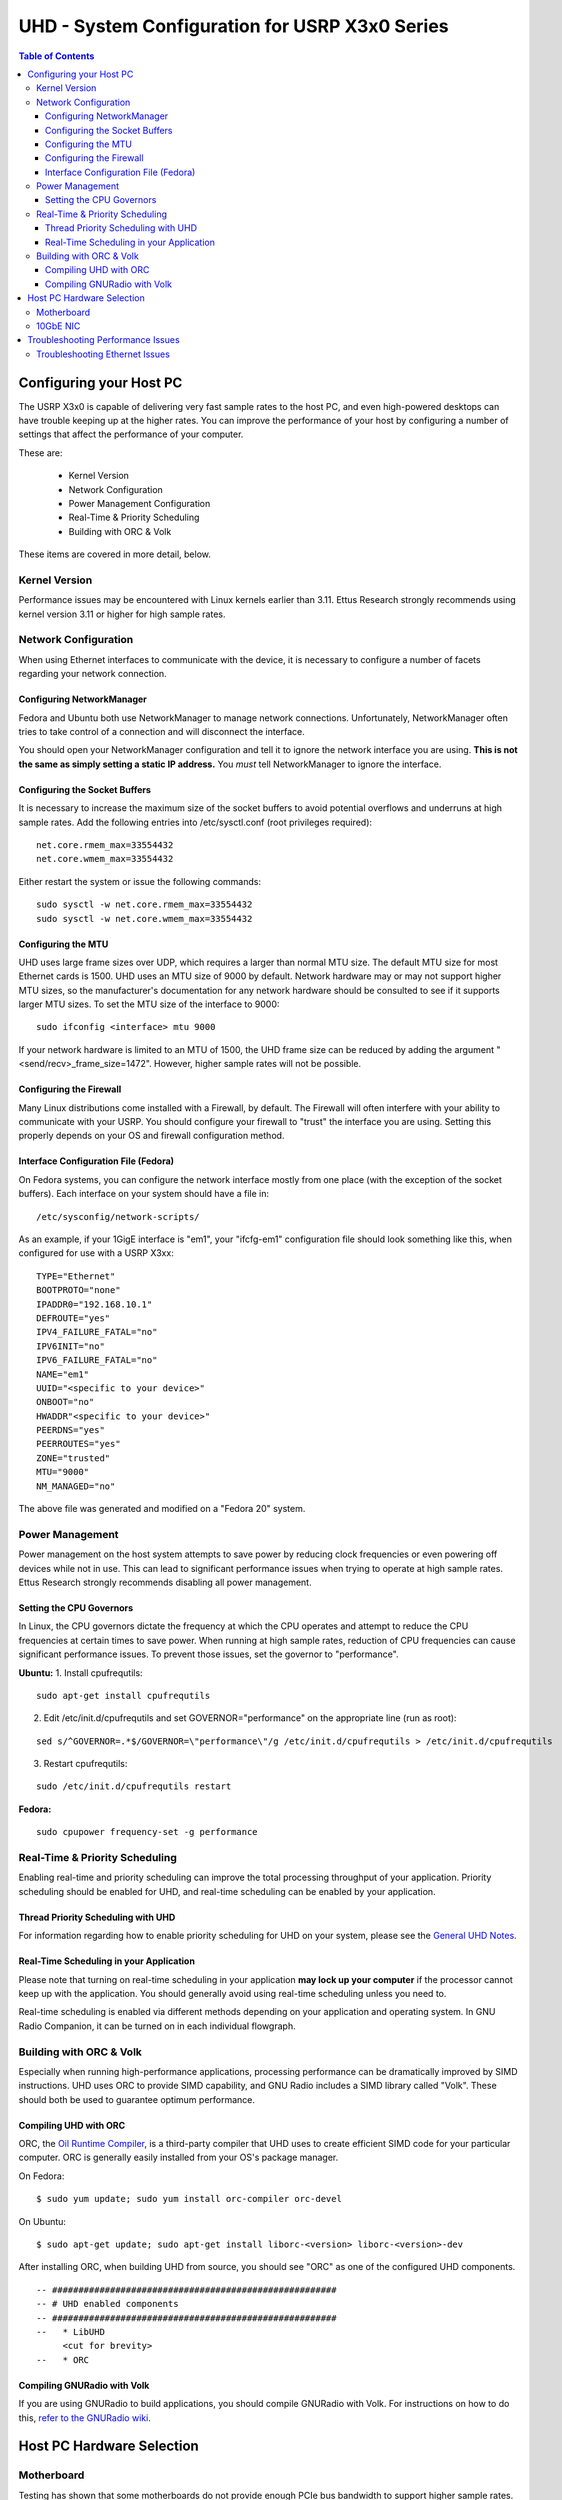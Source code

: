 ========================================================================
UHD - System Configuration for USRP X3x0 Series
========================================================================

.. contents:: Table of Contents

------------------------------------------------------------------------
Configuring your Host PC
------------------------------------------------------------------------

The USRP X3x0 is capable of delivering very fast sample rates to the host PC,
and even high-powered desktops can have trouble keeping up at the higher rates.
You can improve the performance of your host by configuring a number of
settings that affect the performance of your computer.

These are:

 * Kernel Version
 * Network Configuration
 * Power Management Configuration
 * Real-Time & Priority Scheduling
 * Building with ORC & Volk

These items are covered in more detail, below.

^^^^^^^^^^^^^^^^^^^^^^^^^^^^^^^^^^^^
Kernel Version
^^^^^^^^^^^^^^^^^^^^^^^^^^^^^^^^^^^^
Performance issues may be encountered with Linux kernels earlier than 3.11.
Ettus Research strongly recommends using kernel version 3.11 or higher for high
sample rates.

^^^^^^^^^^^^^^^^^^^^^^^^^^^^^^^^^^^^
Network Configuration
^^^^^^^^^^^^^^^^^^^^^^^^^^^^^^^^^^^^
When using Ethernet interfaces to communicate with the device, it is necessary
to configure a number of facets regarding your network connection.

Configuring NetworkManager
-------------------------------------
Fedora and Ubuntu both use NetworkManager to manage network connections.
Unfortunately, NetworkManager often tries to take control of a connection and
will disconnect the interface.

You should open your NetworkManager configuration and tell it to ignore the
network interface you are using. **This is not the same as simply setting
a static IP address.** You *must* tell NetworkManager to ignore the interface.

Configuring the Socket Buffers
-------------------------------------
It is necessary to increase the maximum size of the socket buffers to avoid
potential overflows and underruns at high sample rates.  Add the following
entries into /etc/sysctl.conf (root privileges required):

::

    net.core.rmem_max=33554432
    net.core.wmem_max=33554432

Either restart the system or issue the following commands:

::

    sudo sysctl -w net.core.rmem_max=33554432
    sudo sysctl -w net.core.wmem_max=33554432


Configuring the MTU
-------------------------------------
UHD uses large frame sizes over UDP, which requires a larger than normal MTU
size.  The default MTU size for most Ethernet cards is 1500.  UHD uses an MTU
size of 9000 by default.  Network hardware may or may not support higher MTU
sizes, so the manufacturer's documentation for any network hardware should be
consulted to see if it supports larger MTU sizes.  To set the MTU size of the
interface to 9000:

::

    sudo ifconfig <interface> mtu 9000

If your network hardware is limited to an MTU of 1500, the UHD frame size can
be reduced by adding the argument "<send/recv>_frame_size=1472".  However,
higher sample rates will not be possible.

Configuring the Firewall
-------------------------------------
Many Linux distributions come installed with a Firewall, by default. The
Firewall will often interfere with your ability to communicate with your USRP.
You should configure your firewall to "trust" the interface you are using.
Setting this properly depends on your OS and firewall configuration method.

Interface Configuration File (Fedora)
-------------------------------------
On Fedora systems, you can configure the network interface mostly from one
place (with the exception of the socket buffers). Each interface on your system
should have a file in:

::

    /etc/sysconfig/network-scripts/

As an example, if your 1GigE interface is "em1", your "ifcfg-em1" configuration
file should look something like this, when configured for use with a USRP X3xx:

::

    TYPE="Ethernet"
    BOOTPROTO="none"
    IPADDR0="192.168.10.1"
    DEFROUTE="yes"
    IPV4_FAILURE_FATAL="no"
    IPV6INIT="no"
    IPV6_FAILURE_FATAL="no"
    NAME="em1"
    UUID="<specific to your device>"
    ONBOOT="no"
    HWADDR"<specific to your device>"
    PEERDNS="yes"
    PEERROUTES="yes"
    ZONE="trusted"
    MTU="9000"
    NM_MANAGED="no"

The above file was generated and modified on a "Fedora 20" system.

^^^^^^^^^^^^^^^^^^^^^^^^^^^^^^^^^^^^
Power Management
^^^^^^^^^^^^^^^^^^^^^^^^^^^^^^^^^^^^
Power management on the host system attempts to save power by reducing clock
frequencies or even powering off devices while not in use.  This can lead to
significant performance issues when trying to operate at high sample rates.
Ettus Research strongly recommends disabling all power management.


Setting the CPU Governors
-------------------------------------
In Linux, the CPU governors dictate the frequency at which the CPU operates and
attempt to reduce the CPU frequencies at certain times to save power.  When
running at high sample rates, reduction of CPU frequencies can cause
significant performance issues.  To prevent those issues, set the governor to
"performance".

**Ubuntu:**
1. Install cpufrequtils:

::

    sudo apt-get install cpufrequtils

2. Edit /etc/init.d/cpufrequtils and set GOVERNOR="performance" on the appropriate line (run as root):

::

    sed s/^GOVERNOR=.*$/GOVERNOR=\"performance\"/g /etc/init.d/cpufrequtils > /etc/init.d/cpufrequtils

3. Restart cpufrequtils:

::

    sudo /etc/init.d/cpufrequtils restart

**Fedora:**

::

    sudo cpupower frequency-set -g performance

^^^^^^^^^^^^^^^^^^^^^^^^^^^^^^^^^^^^
Real-Time & Priority Scheduling
^^^^^^^^^^^^^^^^^^^^^^^^^^^^^^^^^^^^
Enabling real-time and priority scheduling can improve the total processing
throughput of your application. Priority scheduling should be enabled for UHD,
and real-time scheduling can be enabled by your application.

Thread Priority Scheduling with UHD
-------------------------------------
For information regarding how to enable priority scheduling for UHD on your
system, please see the `General UHD Notes <./general.html#threading-notes>`_.

Real-Time Scheduling in your Application
----------------------------------------
Please note that turning on real-time scheduling in your application **may lock
up your computer** if the processor cannot keep up with the application. You
should generally avoid using real-time scheduling unless you need to.

Real-time scheduling is enabled via different methods depending on your
application and operating system. In GNU Radio Companion, it can be turned on in
each individual flowgraph.

^^^^^^^^^^^^^^^^^^^^^^^^^^^^^^^^^^^^
Building with ORC & Volk
^^^^^^^^^^^^^^^^^^^^^^^^^^^^^^^^^^^^
Especially when running high-performance applications, processing performance
can be dramatically improved by SIMD instructions. UHD uses ORC to provide SIMD
capability, and GNU Radio includes a SIMD library called "Volk". These should
both be used to guarantee optimum performance.

Compiling UHD with ORC
-------------------------------------
ORC, the `Oil Runtime Compiler <http://code.entropywave.com/orc/>`_, is
a third-party compiler that UHD uses to create efficient SIMD code for your
particular computer. ORC is generally easily installed from your OS's package
manager.

On Fedora:

::

    $ sudo yum update; sudo yum install orc-compiler orc-devel

On Ubuntu:

::

    $ sudo apt-get update; sudo apt-get install liborc-<version> liborc-<version>-dev

After installing ORC, when building UHD from source, you should see "ORC" as
one of the configured UHD components.

::

    -- ######################################################
    -- # UHD enabled components                              
    -- ######################################################
    --   * LibUHD
         <cut for brevity>
    --   * ORC

Compiling GNURadio with Volk
-------------------------------------
If you are using GNURadio to build applications, you should compile GNURadio
with Volk. For instructions on how to do this, `refer to the GNURadio wiki
<http://gnuradio.org/redmine/projects/gnuradio/wiki/Volk>`_.


------------------------------------------------------------------------
Host PC Hardware Selection
------------------------------------------------------------------------
^^^^^^^^^^^^^^^^^^^^^^^^^^^^^^^^^^^^
Motherboard
^^^^^^^^^^^^^^^^^^^^^^^^^^^^^^^^^^^^
Testing has shown that some motherboards do not provide enough PCIe bus
bandwidth to support higher sample rates.  Motherboards with PCIe 3.0 are
required and the PCIe architecture of the motherboard should be carefully
considered.  Slots with dedicated PCIe lanes should be used for PCIe or 10GbE
cards that will be connected to the X3x0 device.

^^^^^^^^^^^^^^^^^^^^^^^^^^^^^^^^^^^^
10GbE NIC
^^^^^^^^^^^^^^^^^^^^^^^^^^^^^^^^^^^^
Intel or Myricom 10GbE NICs are recommended.  Mellanox, SolarFlare, and Chelsio
10GbE NICs are not currently recommended.  The Ethernet card should be plugged
into the slot that has the most direct connection with the CPU (PCIe lanes are
not shared with another slot).  Refer to the motherboard manual for more
information on PCIe architecture.

------------------------------------------------------------------------
Troubleshooting Performance Issues
------------------------------------------------------------------------
The output on the host console provides indicators of performance issues in the
form of single upper-case letters.  The following table lists the letters,
their meanings, and possible causes:

========= ====================== ====================================================================
Indicator Meaning                Possible Causes
========= ====================== ====================================================================
O         Overflow on RX         - Data is not being consumed by user's application fast enough.
                                 - CPU governor or other power management not configured correctly.
D         Dropped packet on RX   - Network hardware failure.  (Check host NIC, cable, switch, etc...)
                                 - PCIe bus on host cannot sustain throughput. (Check ethtool -S <interface>).
                                 - CPU governor or other power management not configured correctly.
U         Underflow on TX        - Samples are not being produced by user's application fast enough.
                                 - CPU governor or other power management not configured correctly.
L         Late packet            - Samples are not being produced by user's application fast enough.
          (usually on MIMO TX)   - CPU governor or other power management not configured correctly.
                                 - Incorrect/invalid time_spec provided.
S         Sequence error on TX   - Network hardware failure.  (Check host NIC, cable, switch, etc...)
========= ====================== ====================================================================

^^^^^^^^^^^^^^^^^^^^^^^^^^^^^^^^^^^^
Troubleshooting Ethernet Issues
^^^^^^^^^^^^^^^^^^^^^^^^^^^^^^^^^^^^
1. First, check 'ifconfig <interface>' to see if there are any errors reported
   on the interface.  If there are errors, it is most likely a network hardware
   problem.
2. Next, check the output of 'ethtool -S <interface>'.  The output is
   driver-specific, but may give important clues as to what may be happening.
   For example, a high value on rx_missed_errors for an Intel NIC indicates
   that the bus (i.e. PCIe) is not keeping up.
3. Finally, Wireshark can be used to validate the traffic between the host and
   device and make sure there is no unwanted traffic on the interface.

